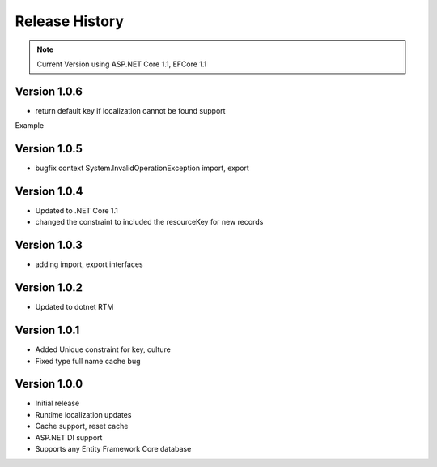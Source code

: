 Release History
============

.. note::
    Current Version using ASP.NET Core 1.1, EFCore 1.1


Version 1.0.6
-------------
* return default key if localization cannot be found support

Example

.. code-block:: 
	var useTypeFullNames = true;
	var useOnlyPropertyNames = false;
	var returnOnlyKeyIfNotFound = true;

	services.AddSqlLocalization(options => options.UseSettings(
	  useTypeFullNames, 
	  useOnlyPropertyNames, 
	  returnOnlyKeyIfNotFound
	));

Version 1.0.5
-------------

* bugfix context System.InvalidOperationException import, export

Version 1.0.4
-------------

* Updated to .NET Core 1.1
* changed the constraint to included the resourceKey for new records

Version 1.0.3
-------------

* adding import, export interfaces

Version 1.0.2
-------------

* Updated to dotnet RTM

Version 1.0.1
-------------

* Added Unique constraint for key, culture
* Fixed type full name cache bug

Version 1.0.0
-------------

* Initial release
* Runtime localization updates
* Cache support, reset cache
* ASP.NET DI support
* Supports any Entity Framework Core database
